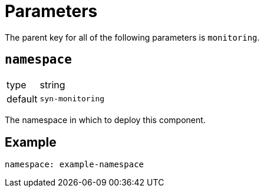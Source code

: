 = Parameters

The parent key for all of the following parameters is `monitoring`.

== `namespace`

[horizontal]
type:: string
default:: `syn-monitoring`

The namespace in which to deploy this component.


== Example

[source,yaml]
----
namespace: example-namespace
----
